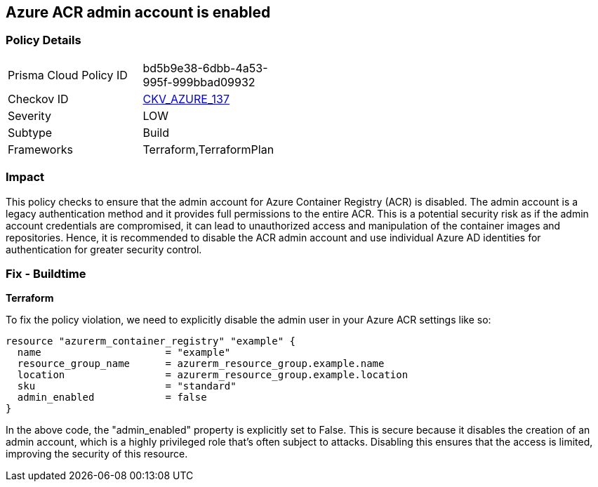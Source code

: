 == Azure ACR admin account is enabled

=== Policy Details

[width=45%]
[cols="1,1"]
|===
|Prisma Cloud Policy ID
| bd5b9e38-6dbb-4a53-995f-999bbad09932

|Checkov ID
| https://github.com/bridgecrewio/checkov/blob/main/checkov/terraform/checks/resource/azure/ACRAdminAccountDisabled.py[CKV_AZURE_137]

|Severity
|LOW

|Subtype
|Build

|Frameworks
|Terraform,TerraformPlan

|===

=== Impact
This policy checks to ensure that the admin account for Azure Container Registry (ACR) is disabled. The admin account is a legacy authentication method and it provides full permissions to the entire ACR. This is a potential security risk as if the admin account credentials are compromised, it can lead to unauthorized access and manipulation of the container images and repositories. Hence, it is recommended to disable the ACR admin account and use individual Azure AD identities for authentication for greater security control.

=== Fix - Buildtime

*Terraform*

To fix the policy violation, we need to explicitly disable the admin user in your Azure ACR settings like so:

[source,go]
----
resource "azurerm_container_registry" "example" {
  name                     = "example"
  resource_group_name      = azurerm_resource_group.example.name
  location                 = azurerm_resource_group.example.location
  sku                      = "standard"
  admin_enabled            = false
}
----

In the above code, the "admin_enabled" property is explicitly set to False. This is secure because it disables the creation of an admin account, which is a highly privileged role that's often subject to attacks. Disabling this ensures that the access is limited, improving the security of this resource.

